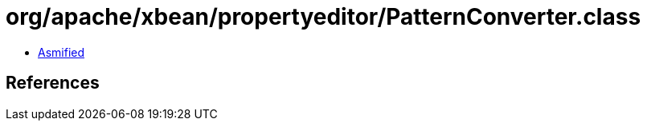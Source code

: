= org/apache/xbean/propertyeditor/PatternConverter.class

 - link:PatternConverter-asmified.java[Asmified]

== References

